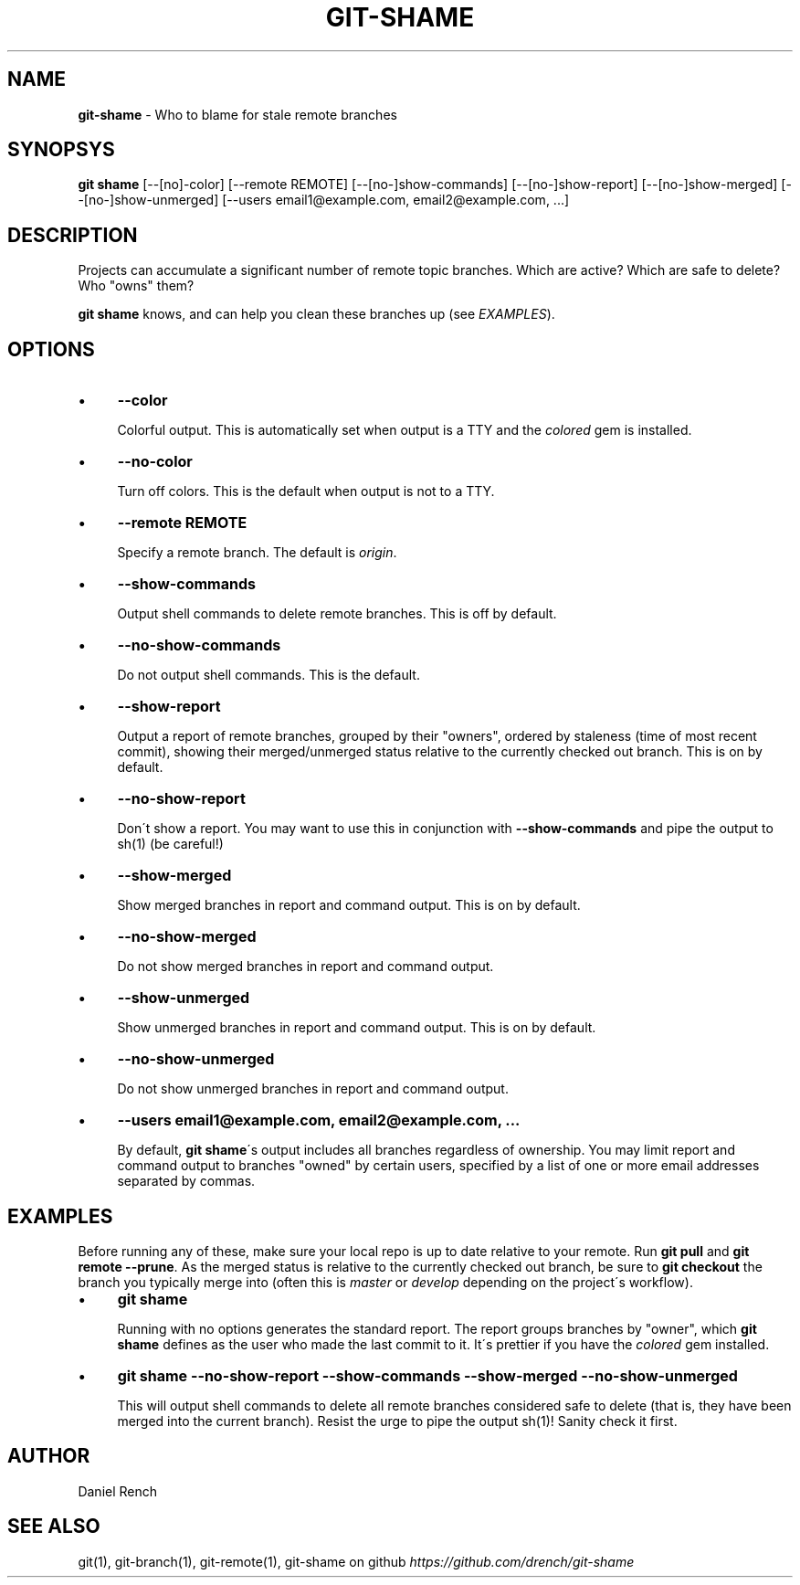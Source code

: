 .\" generated with Ronn/v0.7.3
.\" http://github.com/rtomayko/ronn/tree/0.7.3
.
.TH "GIT\-SHAME" "1" "January 2014" "" ""
.
.SH "NAME"
\fBgit\-shame\fR \- Who to blame for stale remote branches
.
.SH "SYNOPSYS"
\fBgit shame\fR [\-\-[no]\-color] [\-\-remote REMOTE] [\-\-[no\-]show\-commands] [\-\-[no\-]show\-report] [\-\-[no\-]show\-merged] [\-\-[no\-]show\-unmerged] [\-\-users email1@example\.com, email2@example\.com, \.\.\.]
.
.SH "DESCRIPTION"
Projects can accumulate a significant number of remote topic branches\. Which are active? Which are safe to delete? Who "owns" them?
.
.P
\fBgit shame\fR knows, and can help you clean these branches up (see \fIEXAMPLES\fR)\.
.
.SH "OPTIONS"
.
.IP "\(bu" 4
\fB\-\-color\fR
.
.IP
Colorful output\. This is automatically set when output is a TTY and the \fIcolored\fR gem is installed\.
.
.IP "\(bu" 4
\fB\-\-no\-color\fR
.
.IP
Turn off colors\. This is the default when output is not to a TTY\.
.
.IP "\(bu" 4
\fB\-\-remote REMOTE\fR
.
.IP
Specify a remote branch\. The default is \fIorigin\fR\.
.
.IP "\(bu" 4
\fB\-\-show\-commands\fR
.
.IP
Output shell commands to delete remote branches\. This is off by default\.
.
.IP "\(bu" 4
\fB\-\-no\-show\-commands\fR
.
.IP
Do not output shell commands\. This is the default\.
.
.IP "\(bu" 4
\fB\-\-show\-report\fR
.
.IP
Output a report of remote branches, grouped by their "owners", ordered by staleness (time of most recent commit), showing their merged/unmerged status relative to the currently checked out branch\. This is on by default\.
.
.IP "\(bu" 4
\fB\-\-no\-show\-report\fR
.
.IP
Don\'t show a report\. You may want to use this in conjunction with \fB\-\-show\-commands\fR and pipe the output to sh(1) (be careful!)
.
.IP "\(bu" 4
\fB\-\-show\-merged\fR
.
.IP
Show merged branches in report and command output\. This is on by default\.
.
.IP "\(bu" 4
\fB\-\-no\-show\-merged\fR
.
.IP
Do not show merged branches in report and command output\.
.
.IP "\(bu" 4
\fB\-\-show\-unmerged\fR
.
.IP
Show unmerged branches in report and command output\. This is on by default\.
.
.IP "\(bu" 4
\fB\-\-no\-show\-unmerged\fR
.
.IP
Do not show unmerged branches in report and command output\.
.
.IP "\(bu" 4
\fB\-\-users email1@example\.com, email2@example\.com, \.\.\.\fR
.
.IP
By default, \fBgit shame\fR\'s output includes all branches regardless of ownership\. You may limit report and command output to branches "owned" by certain users, specified by a list of one or more email addresses separated by commas\.
.
.IP "" 0
.
.SH "EXAMPLES"
Before running any of these, make sure your local repo is up to date relative to your remote\. Run \fBgit pull\fR and \fBgit remote \-\-prune\fR\. As the merged status is relative to the currently checked out branch, be sure to \fBgit checkout\fR the branch you typically merge into (often this is \fImaster\fR or \fIdevelop\fR depending on the project\'s workflow)\.
.
.IP "\(bu" 4
\fBgit shame\fR
.
.IP
Running with no options generates the standard report\. The report groups branches by "owner", which \fBgit shame\fR defines as the user who made the last commit to it\. It\'s prettier if you have the \fIcolored\fR gem installed\.
.
.IP "\(bu" 4
\fBgit shame \-\-no\-show\-report \-\-show\-commands \-\-show\-merged \-\-no\-show\-unmerged\fR
.
.IP
This will output shell commands to delete all remote branches considered safe to delete (that is, they have been merged into the current branch)\. Resist the urge to pipe the output sh(1)! Sanity check it first\.
.
.IP "" 0
.
.SH "AUTHOR"
Daniel Rench
.
.SH "SEE ALSO"
git(1), git\-branch(1), git\-remote(1), git\-shame on github \fIhttps://github\.com/drench/git\-shame\fR
